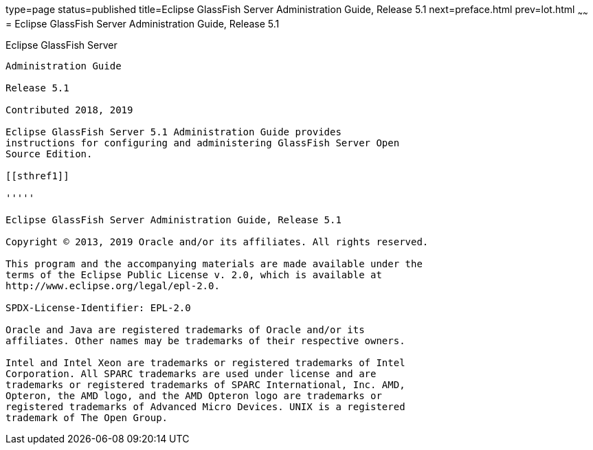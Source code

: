 type=page
status=published
title=Eclipse GlassFish Server Administration Guide, Release 5.1
next=preface.html
prev=lot.html
~~~~~~
= Eclipse GlassFish Server Administration Guide, Release 5.1


[[glassfish-server-open-source-edition]]
Eclipse GlassFish Server
------------------------------------

Administration Guide

Release 5.1

Contributed 2018, 2019

Eclipse GlassFish Server 5.1 Administration Guide provides
instructions for configuring and administering GlassFish Server Open
Source Edition.

[[sthref1]]

'''''

Eclipse GlassFish Server Administration Guide, Release 5.1

Copyright © 2013, 2019 Oracle and/or its affiliates. All rights reserved.

This program and the accompanying materials are made available under the 
terms of the Eclipse Public License v. 2.0, which is available at 
http://www.eclipse.org/legal/epl-2.0. 

SPDX-License-Identifier: EPL-2.0

Oracle and Java are registered trademarks of Oracle and/or its 
affiliates. Other names may be trademarks of their respective owners. 

Intel and Intel Xeon are trademarks or registered trademarks of Intel 
Corporation. All SPARC trademarks are used under license and are 
trademarks or registered trademarks of SPARC International, Inc. AMD, 
Opteron, the AMD logo, and the AMD Opteron logo are trademarks or 
registered trademarks of Advanced Micro Devices. UNIX is a registered 
trademark of The Open Group. 

